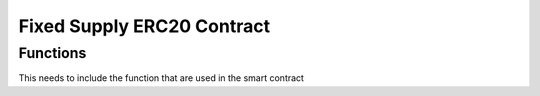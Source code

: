 .. meta::
    :keywords: Smart Contracts

.. _fixed_token_contract:

Fixed Supply ERC20 Contract
======================

Functions
---------

This needs to include the function that are used in the smart contract

